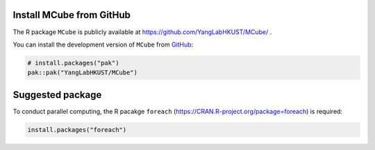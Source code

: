 Install **MCube** from GitHub
=============================

The R package ``MCube`` is publicly available at https://github.com/YangLabHKUST/MCube/ .

You can install the development version of ``MCube`` from `GitHub <https://github.com/>`_:

.. code-block:: r

  # install.packages("pak")
  pak::pak("YangLabHKUST/MCube")

Suggested package
=================

To conduct parallel computing, the R pacakge ``foreach`` (https://CRAN.R-project.org/package=foreach) is required:

.. code-block:: r

  install.packages("foreach")
